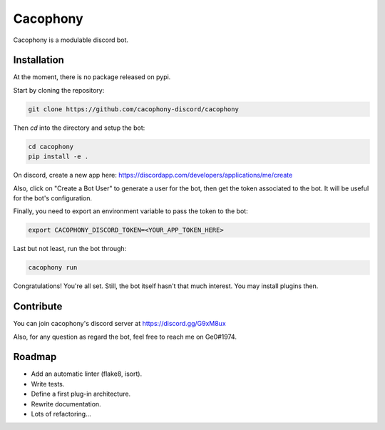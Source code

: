 Cacophony
=========

Cacophony is a modulable discord bot.


Installation
------------

At the moment, there is no package released on pypi.

Start by cloning the repository:

.. code-block:: bash

    git clone https://github.com/cacophony-discord/cacophony

Then `cd` into the directory and setup the bot:

.. code-block:: bash

    cd cacophony
    pip install -e .


On discord, create a new app here:
https://discordapp.com/developers/applications/me/create

Also, click on "Create a Bot User" to generate a user for the bot, then get
the token associated to the bot. It will be useful for the bot's configuration.

Finally, you need to export an environment variable to pass the token to the
bot:

.. code-block:: bash

    export CACOPHONY_DISCORD_TOKEN=<YOUR_APP_TOKEN_HERE>

Last but not least, run the bot through:

.. code-block:: bash

    cacophony run

Congratulations! You're all set. Still, the bot itself hasn't that much
interest. You may install plugins then.


Contribute
----------

You can join cacophony's discord server at https://discord.gg/G9xM8ux

Also, for any question as regard the bot, feel free to reach me on Ge0#1974.


Roadmap
-------

- Add an automatic linter (flake8, isort).
- Write tests.
- Define a first plug-in architecture.
- Rewrite documentation.
- Lots of refactoring...
